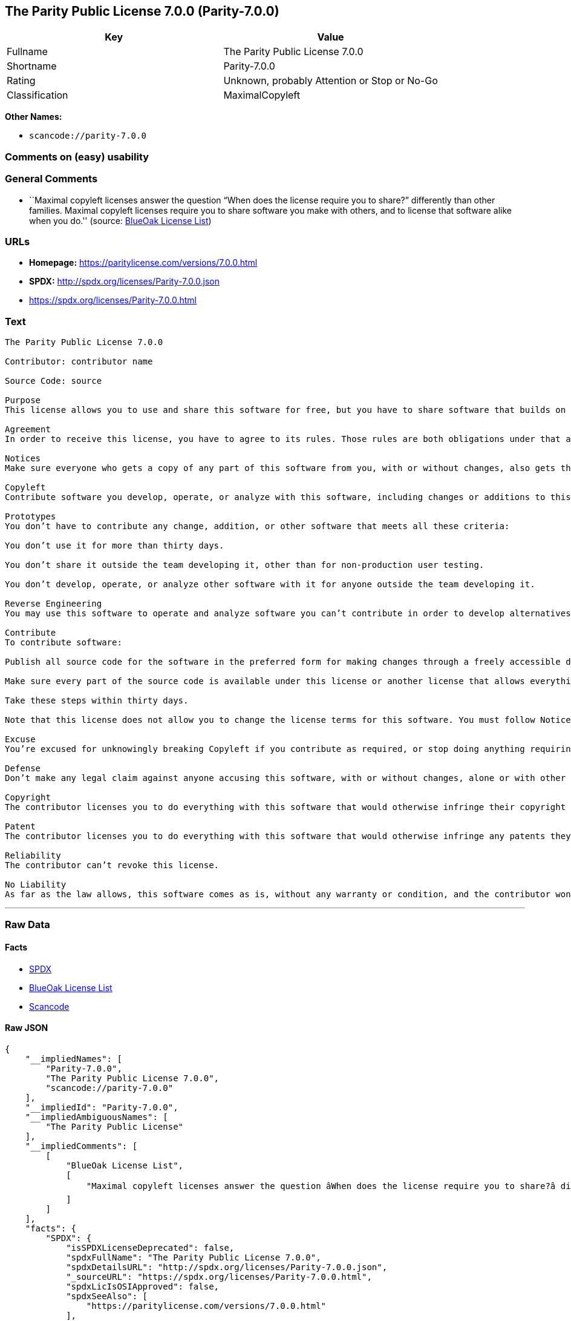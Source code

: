 == The Parity Public License 7.0.0 (Parity-7.0.0)

[cols=",",options="header",]
|===
|Key |Value
|Fullname |The Parity Public License 7.0.0
|Shortname |Parity-7.0.0
|Rating |Unknown, probably Attention or Stop or No-Go
|Classification |MaximalCopyleft
|===

*Other Names:*

* `+scancode://parity-7.0.0+`

=== Comments on (easy) usability

=== General Comments

* ``Maximal copyleft licenses answer the question “When does the license
require you to share?” differently than other families. Maximal copyleft
licenses require you to share software you make with others, and to
license that software alike when you do.'' (source:
https://blueoakcouncil.org/copyleft[BlueOak License List])

=== URLs

* *Homepage:* https://paritylicense.com/versions/7.0.0.html
* *SPDX:* http://spdx.org/licenses/Parity-7.0.0.json
* https://spdx.org/licenses/Parity-7.0.0.html

=== Text

....
The Parity Public License 7.0.0

Contributor: contributor name

Source Code: source

Purpose
This license allows you to use and share this software for free, but you have to share software that builds on it alike.

Agreement
In order to receive this license, you have to agree to its rules. Those rules are both obligations under that agreement and conditions to your license. Don’t do anything with this software that triggers a rule you can’t or won’t follow.

Notices
Make sure everyone who gets a copy of any part of this software from you, with or without changes, also gets the text of this license and the contributor and source code lines above.

Copyleft
Contribute software you develop, operate, or analyze with this software, including changes or additions to this software. When in doubt, contribute.

Prototypes
You don’t have to contribute any change, addition, or other software that meets all these criteria:

You don’t use it for more than thirty days.

You don’t share it outside the team developing it, other than for non-production user testing.

You don’t develop, operate, or analyze other software with it for anyone outside the team developing it.

Reverse Engineering
You may use this software to operate and analyze software you can’t contribute in order to develop alternatives you can and do contribute.

Contribute
To contribute software:

Publish all source code for the software in the preferred form for making changes through a freely accessible distribution system widely used for similar source code so the contributor and others can find and copy it.

Make sure every part of the source code is available under this license or another license that allows everything this license does, such as the Blue Oak Model License 1.0.0, the Apache License 2.0, the MIT license, or the two-clause BSD license.

Take these steps within thirty days.

Note that this license does not allow you to change the license terms for this software. You must follow Notices.

Excuse
You’re excused for unknowingly breaking Copyleft if you contribute as required, or stop doing anything requiring this license, within thirty days of learning you broke the rule. You’re excused for unknowingly breaking Notices if you take all practical steps to comply within thirty days of learning you broke the rule.

Defense
Don’t make any legal claim against anyone accusing this software, with or without changes, alone or with other technology, of infringing any patent.

Copyright
The contributor licenses you to do everything with this software that would otherwise infringe their copyright in it.

Patent
The contributor licenses you to do everything with this software that would otherwise infringe any patents they can license or become able to license.

Reliability
The contributor can’t revoke this license.

No Liability
As far as the law allows, this software comes as is, without any warranty or condition, and the contributor won’t be liable to anyone for any damages related to this software or this license, under any kind of legal claim.
....

'''''

=== Raw Data

==== Facts

* https://spdx.org/licenses/Parity-7.0.0.html[SPDX]
* https://blueoakcouncil.org/copyleft[BlueOak License List]
* https://github.com/nexB/scancode-toolkit/blob/develop/src/licensedcode/data/licenses/parity-7.0.0.yml[Scancode]

==== Raw JSON

....
{
    "__impliedNames": [
        "Parity-7.0.0",
        "The Parity Public License 7.0.0",
        "scancode://parity-7.0.0"
    ],
    "__impliedId": "Parity-7.0.0",
    "__impliedAmbiguousNames": [
        "The Parity Public License"
    ],
    "__impliedComments": [
        [
            "BlueOak License List",
            [
                "Maximal copyleft licenses answer the question âWhen does the license require you to share?â differently than other families. Maximal copyleft licenses require you to share software you make with others, and to license that software alike when you do."
            ]
        ]
    ],
    "facts": {
        "SPDX": {
            "isSPDXLicenseDeprecated": false,
            "spdxFullName": "The Parity Public License 7.0.0",
            "spdxDetailsURL": "http://spdx.org/licenses/Parity-7.0.0.json",
            "_sourceURL": "https://spdx.org/licenses/Parity-7.0.0.html",
            "spdxLicIsOSIApproved": false,
            "spdxSeeAlso": [
                "https://paritylicense.com/versions/7.0.0.html"
            ],
            "_implications": {
                "__impliedNames": [
                    "Parity-7.0.0",
                    "The Parity Public License 7.0.0"
                ],
                "__impliedId": "Parity-7.0.0",
                "__isOsiApproved": false,
                "__impliedURLs": [
                    [
                        "SPDX",
                        "http://spdx.org/licenses/Parity-7.0.0.json"
                    ],
                    [
                        null,
                        "https://paritylicense.com/versions/7.0.0.html"
                    ]
                ]
            },
            "spdxLicenseId": "Parity-7.0.0"
        },
        "Scancode": {
            "otherUrls": null,
            "homepageUrl": "https://paritylicense.com/versions/7.0.0.html",
            "shortName": "The Parity Public License 7.0.0",
            "textUrls": null,
            "text": "The Parity Public License 7.0.0\n\nContributor: contributor name\n\nSource Code: source\n\nPurpose\nThis license allows you to use and share this software for free, but you have to share software that builds on it alike.\n\nAgreement\nIn order to receive this license, you have to agree to its rules. Those rules are both obligations under that agreement and conditions to your license. DonÃ¢ÂÂt do anything with this software that triggers a rule you canÃ¢ÂÂt or wonÃ¢ÂÂt follow.\n\nNotices\nMake sure everyone who gets a copy of any part of this software from you, with or without changes, also gets the text of this license and the contributor and source code lines above.\n\nCopyleft\nContribute software you develop, operate, or analyze with this software, including changes or additions to this software. When in doubt, contribute.\n\nPrototypes\nYou donÃ¢ÂÂt have to contribute any change, addition, or other software that meets all these criteria:\n\nYou donÃ¢ÂÂt use it for more than thirty days.\n\nYou donÃ¢ÂÂt share it outside the team developing it, other than for non-production user testing.\n\nYou donÃ¢ÂÂt develop, operate, or analyze other software with it for anyone outside the team developing it.\n\nReverse Engineering\nYou may use this software to operate and analyze software you canÃ¢ÂÂt contribute in order to develop alternatives you can and do contribute.\n\nContribute\nTo contribute software:\n\nPublish all source code for the software in the preferred form for making changes through a freely accessible distribution system widely used for similar source code so the contributor and others can find and copy it.\n\nMake sure every part of the source code is available under this license or another license that allows everything this license does, such as the Blue Oak Model License 1.0.0, the Apache License 2.0, the MIT license, or the two-clause BSD license.\n\nTake these steps within thirty days.\n\nNote that this license does not allow you to change the license terms for this software. You must follow Notices.\n\nExcuse\nYouÃ¢ÂÂre excused for unknowingly breaking Copyleft if you contribute as required, or stop doing anything requiring this license, within thirty days of learning you broke the rule. YouÃ¢ÂÂre excused for unknowingly breaking Notices if you take all practical steps to comply within thirty days of learning you broke the rule.\n\nDefense\nDonÃ¢ÂÂt make any legal claim against anyone accusing this software, with or without changes, alone or with other technology, of infringing any patent.\n\nCopyright\nThe contributor licenses you to do everything with this software that would otherwise infringe their copyright in it.\n\nPatent\nThe contributor licenses you to do everything with this software that would otherwise infringe any patents they can license or become able to license.\n\nReliability\nThe contributor canÃ¢ÂÂt revoke this license.\n\nNo Liability\nAs far as the law allows, this software comes as is, without any warranty or condition, and the contributor wonÃ¢ÂÂt be liable to anyone for any damages related to this software or this license, under any kind of legal claim.",
            "category": "Copyleft",
            "osiUrl": null,
            "owner": "Kyle Mitchell",
            "_sourceURL": "https://github.com/nexB/scancode-toolkit/blob/develop/src/licensedcode/data/licenses/parity-7.0.0.yml",
            "key": "parity-7.0.0",
            "name": "The Parity Public License 7.0.0",
            "spdxId": "Parity-7.0.0",
            "notes": null,
            "_implications": {
                "__impliedNames": [
                    "scancode://parity-7.0.0",
                    "The Parity Public License 7.0.0",
                    "Parity-7.0.0"
                ],
                "__impliedId": "Parity-7.0.0",
                "__impliedCopyleft": [
                    [
                        "Scancode",
                        "Copyleft"
                    ]
                ],
                "__calculatedCopyleft": "Copyleft",
                "__impliedText": "The Parity Public License 7.0.0\n\nContributor: contributor name\n\nSource Code: source\n\nPurpose\nThis license allows you to use and share this software for free, but you have to share software that builds on it alike.\n\nAgreement\nIn order to receive this license, you have to agree to its rules. Those rules are both obligations under that agreement and conditions to your license. Donât do anything with this software that triggers a rule you canât or wonât follow.\n\nNotices\nMake sure everyone who gets a copy of any part of this software from you, with or without changes, also gets the text of this license and the contributor and source code lines above.\n\nCopyleft\nContribute software you develop, operate, or analyze with this software, including changes or additions to this software. When in doubt, contribute.\n\nPrototypes\nYou donât have to contribute any change, addition, or other software that meets all these criteria:\n\nYou donât use it for more than thirty days.\n\nYou donât share it outside the team developing it, other than for non-production user testing.\n\nYou donât develop, operate, or analyze other software with it for anyone outside the team developing it.\n\nReverse Engineering\nYou may use this software to operate and analyze software you canât contribute in order to develop alternatives you can and do contribute.\n\nContribute\nTo contribute software:\n\nPublish all source code for the software in the preferred form for making changes through a freely accessible distribution system widely used for similar source code so the contributor and others can find and copy it.\n\nMake sure every part of the source code is available under this license or another license that allows everything this license does, such as the Blue Oak Model License 1.0.0, the Apache License 2.0, the MIT license, or the two-clause BSD license.\n\nTake these steps within thirty days.\n\nNote that this license does not allow you to change the license terms for this software. You must follow Notices.\n\nExcuse\nYouâre excused for unknowingly breaking Copyleft if you contribute as required, or stop doing anything requiring this license, within thirty days of learning you broke the rule. Youâre excused for unknowingly breaking Notices if you take all practical steps to comply within thirty days of learning you broke the rule.\n\nDefense\nDonât make any legal claim against anyone accusing this software, with or without changes, alone or with other technology, of infringing any patent.\n\nCopyright\nThe contributor licenses you to do everything with this software that would otherwise infringe their copyright in it.\n\nPatent\nThe contributor licenses you to do everything with this software that would otherwise infringe any patents they can license or become able to license.\n\nReliability\nThe contributor canât revoke this license.\n\nNo Liability\nAs far as the law allows, this software comes as is, without any warranty or condition, and the contributor wonât be liable to anyone for any damages related to this software or this license, under any kind of legal claim.",
                "__impliedURLs": [
                    [
                        "Homepage",
                        "https://paritylicense.com/versions/7.0.0.html"
                    ]
                ]
            }
        },
        "BlueOak License List": {
            "url": "https://spdx.org/licenses/Parity-7.0.0.html",
            "familyName": "The Parity Public License",
            "_sourceURL": "https://blueoakcouncil.org/copyleft",
            "name": "The Parity Public License 7.0.0",
            "id": "Parity-7.0.0",
            "_implications": {
                "__impliedNames": [
                    "Parity-7.0.0",
                    "The Parity Public License 7.0.0"
                ],
                "__impliedAmbiguousNames": [
                    "The Parity Public License"
                ],
                "__impliedComments": [
                    [
                        "BlueOak License List",
                        [
                            "Maximal copyleft licenses answer the question âWhen does the license require you to share?â differently than other families. Maximal copyleft licenses require you to share software you make with others, and to license that software alike when you do."
                        ]
                    ]
                ],
                "__impliedCopyleft": [
                    [
                        "BlueOak License List",
                        "MaximalCopyleft"
                    ]
                ],
                "__calculatedCopyleft": "MaximalCopyleft",
                "__impliedURLs": [
                    [
                        null,
                        "https://spdx.org/licenses/Parity-7.0.0.html"
                    ]
                ]
            },
            "CopyleftKind": "MaximalCopyleft"
        }
    },
    "__impliedCopyleft": [
        [
            "BlueOak License List",
            "MaximalCopyleft"
        ],
        [
            "Scancode",
            "Copyleft"
        ]
    ],
    "__calculatedCopyleft": "MaximalCopyleft",
    "__isOsiApproved": false,
    "__impliedText": "The Parity Public License 7.0.0\n\nContributor: contributor name\n\nSource Code: source\n\nPurpose\nThis license allows you to use and share this software for free, but you have to share software that builds on it alike.\n\nAgreement\nIn order to receive this license, you have to agree to its rules. Those rules are both obligations under that agreement and conditions to your license. Donât do anything with this software that triggers a rule you canât or wonât follow.\n\nNotices\nMake sure everyone who gets a copy of any part of this software from you, with or without changes, also gets the text of this license and the contributor and source code lines above.\n\nCopyleft\nContribute software you develop, operate, or analyze with this software, including changes or additions to this software. When in doubt, contribute.\n\nPrototypes\nYou donât have to contribute any change, addition, or other software that meets all these criteria:\n\nYou donât use it for more than thirty days.\n\nYou donât share it outside the team developing it, other than for non-production user testing.\n\nYou donât develop, operate, or analyze other software with it for anyone outside the team developing it.\n\nReverse Engineering\nYou may use this software to operate and analyze software you canât contribute in order to develop alternatives you can and do contribute.\n\nContribute\nTo contribute software:\n\nPublish all source code for the software in the preferred form for making changes through a freely accessible distribution system widely used for similar source code so the contributor and others can find and copy it.\n\nMake sure every part of the source code is available under this license or another license that allows everything this license does, such as the Blue Oak Model License 1.0.0, the Apache License 2.0, the MIT license, or the two-clause BSD license.\n\nTake these steps within thirty days.\n\nNote that this license does not allow you to change the license terms for this software. You must follow Notices.\n\nExcuse\nYouâre excused for unknowingly breaking Copyleft if you contribute as required, or stop doing anything requiring this license, within thirty days of learning you broke the rule. Youâre excused for unknowingly breaking Notices if you take all practical steps to comply within thirty days of learning you broke the rule.\n\nDefense\nDonât make any legal claim against anyone accusing this software, with or without changes, alone or with other technology, of infringing any patent.\n\nCopyright\nThe contributor licenses you to do everything with this software that would otherwise infringe their copyright in it.\n\nPatent\nThe contributor licenses you to do everything with this software that would otherwise infringe any patents they can license or become able to license.\n\nReliability\nThe contributor canât revoke this license.\n\nNo Liability\nAs far as the law allows, this software comes as is, without any warranty or condition, and the contributor wonât be liable to anyone for any damages related to this software or this license, under any kind of legal claim.",
    "__impliedURLs": [
        [
            "SPDX",
            "http://spdx.org/licenses/Parity-7.0.0.json"
        ],
        [
            null,
            "https://paritylicense.com/versions/7.0.0.html"
        ],
        [
            null,
            "https://spdx.org/licenses/Parity-7.0.0.html"
        ],
        [
            "Homepage",
            "https://paritylicense.com/versions/7.0.0.html"
        ]
    ]
}
....

'''''

=== Dot Cluster Graph

image:../dot/Parity-7.0.0.svg[image,title="dot"]